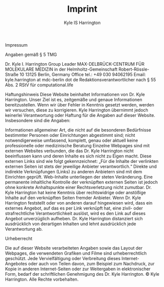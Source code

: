 #+TITLE: Imprint
#+AUTHOR: Kyle IS Harrington

Impressum

Angaben gemäß § 5 TMG

Dr. Kyle I. Harrington
Group Leader MAX-DELBRÜCK-CENTRUM FÜR MOLEKULARE MEDIZIN in der Helmholtz-Gemeinschaft Robert-Rössle-Straße 10
13125 Berlin, Germany
Office tel.: +49 030 94062195
Email: kyle.harrington at mdc-berlin dot de
Redaktionsverantwortlicher nach § 55 Abs. 2 RStV für computational.life

Haftungshinweis
Diese Website beinhaltet Informationen von Dr. Kyle Harrington. Unser Ziel ist es, zeitgemäße und genaue Informationen bereitzustellen. Wenn wir über Fehler in Kenntnis gesetzt werden, werden wir versuchen, diese zu korrigieren.
Kyle Harrington übernimmt jedoch keinerlei Verantwortung oder Haftung für die Angaben auf dieser Website. Insbesondere sind die Angaben:

    Informationen allgemeiner Art, die nicht auf die besonderen Bedürfnisse bestimmter Personen oder Einrichtungen abgestimmt sind;
    nicht notwendigerweise umfassend, komplett, genau oder aktuell
    keine professionelle oder medizinische Beratung
    Einzelne Webpages sind mit externen Websites verbunden, die das Dr. Kyle Harrington nicht beeinflussen kann und deren Inhalte es sich nicht zu Eigen macht. Diese externen Links sind wie folgt gekennzeichnet: „Für die Inhalte der verlinkten externen Seiten ist stets der jeweilige Anbieter verantwortlich.“
    Direkte und indirekte Verknüpfungen (Links) zu anderen Anbietern sind mit dem Einrichten geprüft. Web-Inhalte unterliegen der steten Veränderung. Eine permanente inhaltliche Kontrolle der verknüpften externen Seiten ist jedoch ohne konkrete Anhaltspunkte einer Rechtsverletzung nicht zumutbar. Dr. Kyle Harrington hat keine Kenntnis über rechtswidrige oder anstößige Inhalte auf den verknüpften Seiten fremder Anbieter. Wenn Dr. Kyle Harrington feststellt oder von anderen darauf hingewiesen wird, dass ein externes Angebot, auf das es per Link verknüpft hat, eine zivil- oder strafrechtliche Verantwortlichkeit auslöst, wird es den Link auf dieses Angebot unverzüglich aufheben. Dr. Kyle Harrington distanziert sich ausdrücklich von derartigen Inhalten und lehnt ausdrücklich jede Verantwortung ab.

Urheberrecht

Die auf dieser Website verarbeiteten Angaben sowie das Layout der Webpages, die verwendeten Grafiken und Filme sind urheberrechtlich geschützt. Jede Vervielfältigung oder Verbreitung dieses Internet-Angebotes oder auch von Teilen davon, zum Beispiel zum Nachdruck, zur Kopie in anderen Internet-Seiten oder zur Weitergaben in elektronischer Form, bedarf der schriftlichen Genehmigung des Dr. Kyle Harrington. © Kyle Harrington. Alle Rechte vorbehalten.
